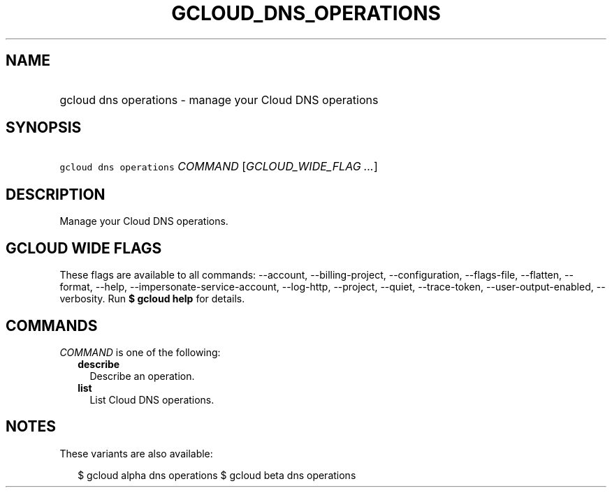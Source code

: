 
.TH "GCLOUD_DNS_OPERATIONS" 1



.SH "NAME"
.HP
gcloud dns operations \- manage your Cloud DNS operations



.SH "SYNOPSIS"
.HP
\f5gcloud dns operations\fR \fICOMMAND\fR [\fIGCLOUD_WIDE_FLAG\ ...\fR]



.SH "DESCRIPTION"

Manage your Cloud DNS operations.



.SH "GCLOUD WIDE FLAGS"

These flags are available to all commands: \-\-account, \-\-billing\-project,
\-\-configuration, \-\-flags\-file, \-\-flatten, \-\-format, \-\-help,
\-\-impersonate\-service\-account, \-\-log\-http, \-\-project, \-\-quiet,
\-\-trace\-token, \-\-user\-output\-enabled, \-\-verbosity. Run \fB$ gcloud
help\fR for details.



.SH "COMMANDS"

\f5\fICOMMAND\fR\fR is one of the following:

.RS 2m
.TP 2m
\fBdescribe\fR
Describe an operation.

.TP 2m
\fBlist\fR
List Cloud DNS operations.


.RE
.sp

.SH "NOTES"

These variants are also available:

.RS 2m
$ gcloud alpha dns operations
$ gcloud beta dns operations
.RE

